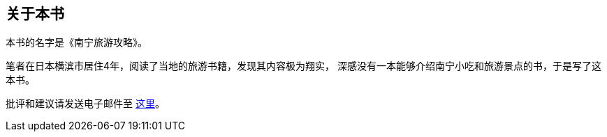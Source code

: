 ﻿== 关于本书

本书的名字是《南宁旅游攻略》。

笔者在日本横滨市居住4年，阅读了当地的旅游书籍，发现其内容极为翔实，
深感没有一本能够介绍南宁小吃和旅游景点的书，于是写了这本书。

批评和建议请发送电子邮件至 mailto:muirmok@gmail.com[这里]。
